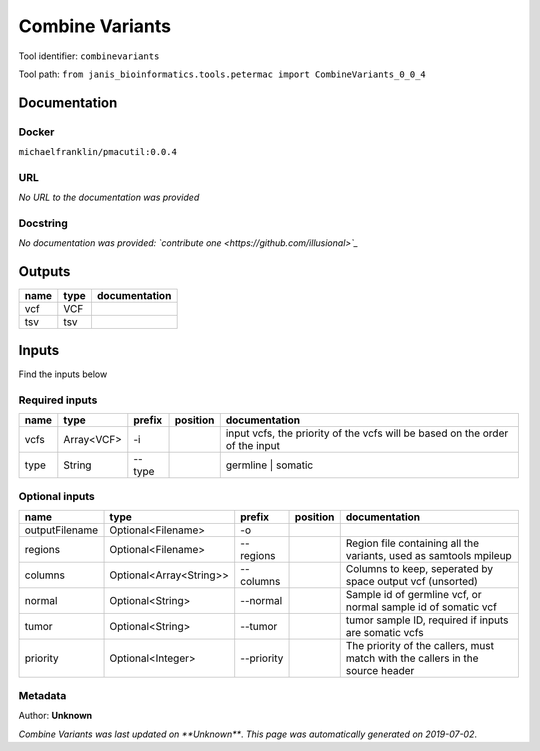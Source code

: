 
Combine Variants
==================================
Tool identifier: ``combinevariants``

Tool path: ``from janis_bioinformatics.tools.petermac import CombineVariants_0_0_4``

Documentation
-------------

Docker
******
``michaelfranklin/pmacutil:0.0.4``

URL
******
*No URL to the documentation was provided*

Docstring
*********
*No documentation was provided: `contribute one <https://github.com/illusional>`_*

Outputs
-------
======  ======  ===============
name    type    documentation
======  ======  ===============
vcf     VCF
tsv     tsv
======  ======  ===============

Inputs
------
Find the inputs below

Required inputs
***************

======  ==========  ========  ==========  ============================================================================
name    type        prefix    position    documentation
======  ==========  ========  ==========  ============================================================================
vcfs    Array<VCF>  -i                    input vcfs, the priority of the vcfs will be based on the order of the input
type    String      --type                germline | somatic
======  ==========  ========  ==========  ============================================================================

Optional inputs
***************

==============  =======================  ==========  ==========  =============================================================================
name            type                     prefix      position    documentation
==============  =======================  ==========  ==========  =============================================================================
outputFilename  Optional<Filename>       -o
regions         Optional<Filename>       --regions               Region file containing all the variants, used as samtools mpileup
columns         Optional<Array<String>>  --columns               Columns to keep, seperated by space output vcf (unsorted)
normal          Optional<String>         --normal                Sample id of germline vcf, or normal sample id of somatic vcf
tumor           Optional<String>         --tumor                 tumor sample ID, required if inputs are somatic vcfs
priority        Optional<Integer>        --priority              The priority of the callers, must match with the callers in the source header
==============  =======================  ==========  ==========  =============================================================================


Metadata
********

Author: **Unknown**


*Combine Variants was last updated on **Unknown***.
*This page was automatically generated on 2019-07-02*.
